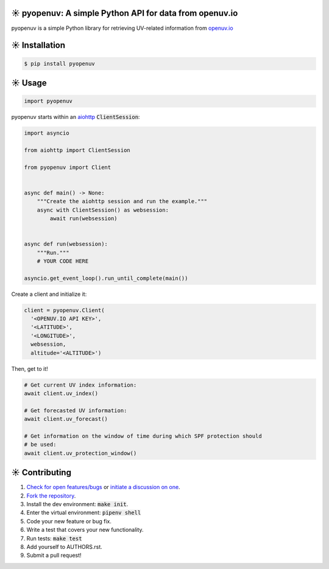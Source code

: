 ☀️  pyopenuv: A simple Python API for data from openuv.io
========================================================

.. image:: https://travis-ci.org/bachya/pyopenuv.svg?branch=master
  :target: https://travis-ci.org/bachya/pyopenuv

.. image:: https://img.shields.io/pypi/v/pyopenuv.svg
  :target: https://pypi.python.org/pypi/pyopenuv

.. image:: https://img.shields.io/pypi/pyversions/pyopenuv.svg
  :target: https://pypi.python.org/pypi/pyopenuv

.. image:: https://img.shields.io/pypi/l/pyopenuv.svg
  :target: https://github.com/bachya/pyopenuv/blob/master/LICENSE

.. image:: https://codecov.io/gh/bachya/pyopenuv/branch/master/graph/badge.svg
  :target: https://codecov.io/gh/bachya/pyopenuv

.. image:: https://api.codeclimate.com/v1/badges/a03c9e96f19a3dc37f98/maintainability
   :target: https://codeclimate.com/github/bachya/pyopenuv/maintainability

.. image:: https://img.shields.io/badge/SayThanks-!-1EAEDB.svg
  :target: https://saythanks.io/to/bachya

pyopenuv is a simple Python library for retrieving UV-related information from
`openuv.io <https://openuv.io/>`_

☀️  Installation
===============

.. code-block:: bash

  $ pip install pyopenuv

☀️  Usage
========

.. code-block:: python

  import pyopenuv

pyopenuv starts within an
`aiohttp <https://aiohttp.readthedocs.io/en/stable/>`_ :code:`ClientSession`:

.. code-block:: python

  import asyncio

  from aiohttp import ClientSession

  from pyopenuv import Client


  async def main() -> None:
      """Create the aiohttp session and run the example."""
      async with ClientSession() as websession:
          await run(websession)


  async def run(websession):
      """Run."""
      # YOUR CODE HERE

  asyncio.get_event_loop().run_until_complete(main())

Create a client and initialize it:

.. code-block:: python

  client = pyopenuv.Client(
    '<OPENUV.IO API KEY>',
    '<LATITUDE>',
    '<LONGITUDE>',
    websession,
    altitude='<ALTITUDE>')

Then, get to it!

.. code-block:: python

  # Get current UV index information:
  await client.uv_index()

  # Get forecasted UV information:
  await client.uv_forecast()

  # Get information on the window of time during which SPF protection should
  # be used:
  await client.uv_protection_window()


☀️  Contributing
===============

#. `Check for open features/bugs <https://github.com/bachya/pyopenuv/issues>`_
   or `initiate a discussion on one <https://github.com/bachya/pyopenuv/issues/new>`_.
#. `Fork the repository <https://github.com/bachya/pyopenuv/fork>`_.
#. Install the dev environment: :code:`make init`.
#. Enter the virtual environment: :code:`pipenv shell`
#. Code your new feature or bug fix.
#. Write a test that covers your new functionality.
#. Run tests: :code:`make test`
#. Add yourself to AUTHORS.rst.
#. Submit a pull request!

